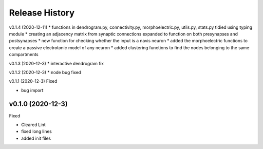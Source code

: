 ===============
Release History
===============

v0.1.4 (2020-12-11)
* functions in dendrogram.py, connectivity.py, morphoelectric.py, utils.py, stats.py tidied using typing module
* creating an adjacency matrix from synaptic connections expanded to function on both presynapses and postsynapses
* new function for checking whether the input is a navis neuron
* added the morphoelectric functions to create a passive electrotonic model of any neuron
* added clustering functions to find the nodes belonging to the same compartments

v0.1.3 (2020-12-3)
* interactive dendrogram fix

v0.1.2 (2020-12-3)
* node bug fixed

v0.1.1 (2020-12-3)
Fixed

* bug import

v0.1.0 (2020-12-3)
----------------------------
Fixed

* Cleared Lint
* fixed long lines
* added init files

